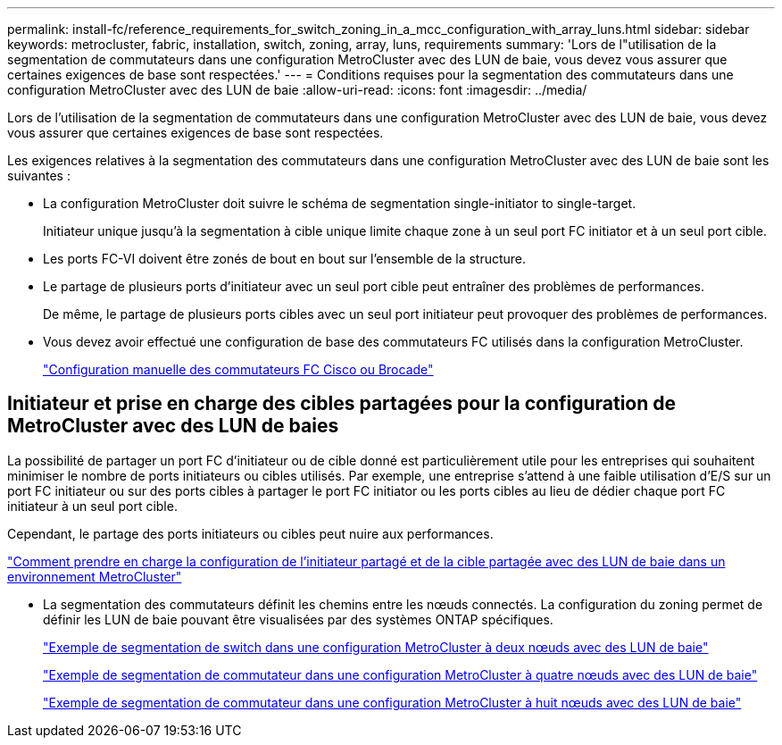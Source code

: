 ---
permalink: install-fc/reference_requirements_for_switch_zoning_in_a_mcc_configuration_with_array_luns.html 
sidebar: sidebar 
keywords: metrocluster, fabric, installation, switch, zoning, array, luns, requirements 
summary: 'Lors de l"utilisation de la segmentation de commutateurs dans une configuration MetroCluster avec des LUN de baie, vous devez vous assurer que certaines exigences de base sont respectées.' 
---
= Conditions requises pour la segmentation des commutateurs dans une configuration MetroCluster avec des LUN de baie
:allow-uri-read: 
:icons: font
:imagesdir: ../media/


[role="lead"]
Lors de l'utilisation de la segmentation de commutateurs dans une configuration MetroCluster avec des LUN de baie, vous devez vous assurer que certaines exigences de base sont respectées.

Les exigences relatives à la segmentation des commutateurs dans une configuration MetroCluster avec des LUN de baie sont les suivantes :

* La configuration MetroCluster doit suivre le schéma de segmentation single-initiator to single-target.
+
Initiateur unique jusqu'à la segmentation à cible unique limite chaque zone à un seul port FC initiator et à un seul port cible.

* Les ports FC-VI doivent être zonés de bout en bout sur l'ensemble de la structure.
* Le partage de plusieurs ports d'initiateur avec un seul port cible peut entraîner des problèmes de performances.
+
De même, le partage de plusieurs ports cibles avec un seul port initiateur peut provoquer des problèmes de performances.

* Vous devez avoir effectué une configuration de base des commutateurs FC utilisés dans la configuration MetroCluster.
+
link:task_fcsw_configure_the_cisco_or_brocade_fc_switches_manually.html["Configuration manuelle des commutateurs FC Cisco ou Brocade"]





== Initiateur et prise en charge des cibles partagées pour la configuration de MetroCluster avec des LUN de baies

La possibilité de partager un port FC d'initiateur ou de cible donné est particulièrement utile pour les entreprises qui souhaitent minimiser le nombre de ports initiateurs ou cibles utilisés. Par exemple, une entreprise s'attend à une faible utilisation d'E/S sur un port FC initiateur ou sur des ports cibles à partager le port FC initiator ou les ports cibles au lieu de dédier chaque port FC initiateur à un seul port cible.

Cependant, le partage des ports initiateurs ou cibles peut nuire aux performances.

https://kb.netapp.com/Advice_and_Troubleshooting/Data_Protection_and_Security/MetroCluster/How_to_support_Shared_Initiator_and_Shared_Target_configuration_with_Array_LUNs_in_a_MetroCluster_environment["Comment prendre en charge la configuration de l'initiateur partagé et de la cible partagée avec des LUN de baie dans un environnement MetroCluster"]

* La segmentation des commutateurs définit les chemins entre les nœuds connectés. La configuration du zoning permet de définir les LUN de baie pouvant être visualisées par des systèmes ONTAP spécifiques.
+
link:concept_example_of_switch_zoning_in_a_two_node_mcc_configuration_with_array_luns.html["Exemple de segmentation de switch dans une configuration MetroCluster à deux nœuds avec des LUN de baie"]

+
link:concept_example_of_switch_zoning_in_a_four_node_mcc_configuration_with_array_luns.html["Exemple de segmentation de commutateur dans une configuration MetroCluster à quatre nœuds avec des LUN de baie"]

+
link:concept_example_of_switch_zoning_in_an_eight_node_mcc_configuration_with_array_luns.html["Exemple de segmentation de commutateur dans une configuration MetroCluster à huit nœuds avec des LUN de baie"]


